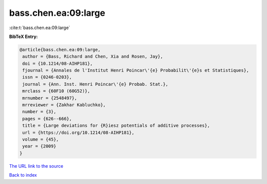 bass.chen.ea:09:large
=====================

:cite:t:`bass.chen.ea:09:large`

**BibTeX Entry:**

.. code-block:: bibtex

   @article{bass.chen.ea:09:large,
    author = {Bass, Richard and Chen, Xia and Rosen, Jay},
    doi = {10.1214/08-AIHP181},
    fjournal = {Annales de l'Institut Henri Poincar\'{e} Probabilit\'{e}s et Statistiques},
    issn = {0246-0203},
    journal = {Ann. Inst. Henri Poincar\'{e} Probab. Stat.},
    mrclass = {60F10 (60G52)},
    mrnumber = {2548497},
    mrreviewer = {Zakhar Kabluchko},
    number = {3},
    pages = {626--666},
    title = {Large deviations for {R}iesz potentials of additive processes},
    url = {https://doi.org/10.1214/08-AIHP181},
    volume = {45},
    year = {2009}
   }
`The URL link to the source <ttps://doi.org/10.1214/08-AIHP181}>`_


`Back to index <../By-Cite-Keys.html>`_
